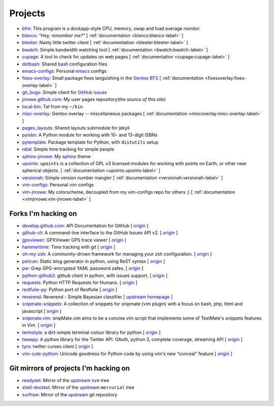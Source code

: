 Projects
========

* `bfm <https://github.com/JNRowe/bfm>`_: This program is a dockapp-style CPU,
  memory, swap and load average monitor.
* `blanco <https://github.com/JNRowe/blanco>`_: *"Hey, remember me?"*
  [ :ref:`documentation <blanco:blanco-label>` ]
* `bleeter <https://github.com/JNRowe/bleeter>`_: Nasty little twitter client
  [ :ref:`documentation <bleeter:bleeter-label>` ]
* `bwatch <https://github.com/JNRowe/bwatch>`_: Simple bandwidth watching tool
  [ :ref:`documentation <bwatch:bwatch-label>` ]
* `cupage <https://github.com/JNRowe/cupage>`_: A tool to check for updates on
  web pages [ :ref:`documentation <cupage:cupage-label>` ]
* `dotbash <https://github.com/JNRowe/dotbash>`_: Shared
  `bash <http://cnswww.cns.cwru.edu/~chet/bash/bashtop.html>`_ configuration
  files
* `emacs-configs <https://github.com/JNRowe/emacs-configs>`_: Personal
  `emacs <http://www.gnu.org/software/emacs/>`_ configs
* `fixes-overlay <https://github.com/JNRowe/fixes-overlay>`_: Small package
  fixes languishing in the `Gentoo BTS <http://bugs.gentoo.org>`_
  [ :ref:`documentation <fixesoverlay:fixes-overlay-label>` ]
* `gh_bugs <https://github.com/JNRowe/gh_bugs>`_: Simple client for
  `GitHub issues <https://github.com/blog/411-github-issue-tracker>`_
* `jnrowe.github.com <https://github.com/JNRowe/jnrowe.github.com>`_: My user
  pages repository(*the source of this site*)
* `local-bin <https://github.com/JNRowe/local-bin>`_: Tat from my ``~/bin``
* `misc-overlay <https://github.com/JNRowe/misc-overlay>`_: Gentoo overlay --
  miscellaneous packages
  [ :ref:`documentation <miscoverlay:misc-overlay-label>` ]
* `pages_layouts <https://github.com/JNRowe/pages_layouts>`_: Shared layouts
  submodule for jekyll
* `pyisbn <https://github.com/JNRowe/pyisbn>`_: A Python module for working
  with 10- and 13-digit ISBNs
* `pytemplate <https://github.com/JNRowe/pytemplate>`_: Package template for
  Python, with ``distutils`` setup
* `rdial <https://github.com/JNRowe/rdial>`_: Simple time tracking for simple
  people
* `sphinx-jnrowe <https://github.com/JNRowe/sphinx-jnrowe>`_: My
  `sphinx <http://sphinx.pocoo.org/>`_ theme
* `upoints <https://github.com/JNRowe/upoints>`_: ``upoints`` is a collection
  of GPL v3 licensed modules for working with points on Earth, or other near
  spherical objects. [ :ref:`documentation <upoints:upoints-label>` ]
* `versionah <https://github.com/JNRowe/versionah>`_: Simple version number
  mangler [ :ref:`documentation <versionah:versionah-label>` ]
* `vim-configs <https://github.com/JNRowe/vim-configs>`_: Personal
  `vim <http://www.vim.org/>`_ configs
* `vim-jnrowe <https://github.com/JNRowe/vim-jnrowe>`_: My colorscheme,
  decoupled from my vim-configs repo for others ;)
  [ :ref:`documentation <vimjnrowe:vim-jnrowe-label>` ]

Forks I'm hacking on
--------------------

* `develop.github.com <https://github.com/JNRowe/develop.github.com>`_: API
  Documentation for GitHub
  [ `origin <https://github.com/github/develop.github.com>`_ ]
* `github-cli <https://github.com/JNRowe/github-cli>`_: A command-line
  interface to the GitHub Issues API v2.
  [ `origin <https://github.com/jsmits/github-cli>`_ ]
* `gpxviewer <https://github.com/JNRowe/gpxviewer>`_: GPXViewer GPS trace
  viewer [ `origin <https://github.com/andrewgee/gpxviewer>`_ ]
* `hammertime <https://github.com/JNRowe/hammertime>`_: Time tracking with git
  [ `origin <https://github.com/caffeinehit/hammertime>`_ ]
* `oh-my-zsh <https://github.com/JNRowe/oh-my-zsh>`_: A community-driven
  framework for managing your zsh configuration.
  [ `origin <https://github.com/robbyrussell/oh-my-zsh>`_ ]
* `pelican <https://github.com/JNRowe/pelican>`_: Static blog generator in
  python, using ReST syntax
  [ `origin <https://github.com/ametaireau/pelican>`_ ]
* `pw <https://github.com/JNRowe/pw>`_: Grep GPG-encrypted YAML password safes.
  [ `origin <https://github.com/catch22/pw>`_ ]
* `python-github2 <https://github.com/JNRowe/python-github2>`_: github client
  in python, with issues support.
  [ `origin <https://github.com/ask/python-github2>`_ ]
* `requests <https://github.com/JNRowe/requests>`_: Python HTTP Requests for
  Humans. [ `origin <https://github.com/kennethreitz/requests>`_ ]
* `restfulie-py <https://github.com/JNRowe/restfulie-py>`_: Python port of
  Restfulie [ `origin <https://github.com/caelum/restfulie-py>`_ ]
* `reverend <https://github.com/JNRowe/reverend>`_: Reverend - Simple Bayesian
  classifier
  [ `upstream homepage <http://divmod.org/trac/wiki/DivmodReverend>`_ ]
* `snipmate-snippets <https://github.com/JNRowe/snipmate-snippets>`_: A
  collection of snippets for snipmate (vim plugin) with a focus on bash, php,
  html and javascript [ `origin <https://github.com/spf13/snipmate-snippets>`_ ]
* `snipmate.vim <https://github.com/JNRowe/snipmate.vim>`_: snipMate.vim aims
  to be a concise vim script that implements some of TextMate's snippets
  features in Vim.  [ `origin <https://github.com/msanders/snipmate.vim>`_ ]
* `termstyle <https://github.com/JNRowe/termstyle>`_: a dirt-simple
  terminal-colour library for python
  [ `origin <https://github.com/gfxmonk/termstyle>`_ ]
* `tweepy <https://github.com/JNRowe/tweepy>`_: A python library for the
  Twitter API. OAuth, python 3, complete coverage, streaming API
  [ `origin <https://github.com/tweepy/tweepy>`_ ]
* `tyrs <https://github.com/JNRowe/tyrs>`_: twitter curses client
  [ `origin <https://github.com/Nic0/tyrs>`_ ]
* `vim-cute-python <https://github.com/JNRowe/vim-cute-python>`_: Unicode
  goodness for Python code by using vim's new “conceal” feature
  [ `origin <https://github.com/ehamberg/vim-cute-python>`_ ]

Git mirrors of projects I'm hacking on
--------------------------------------

* `readyset <https://github.com/JNRowe/readyset>`_: Mirror of the
  `upstream <http://readyset.tigris.org/>`_ ``svn`` tree
* `shell-doctest <https://github.com/JNRowe/shell-doctest>`_: Mirror of the
  `upstream <http://code.google.com/p/shell-doctest/>`_ ``mercurial`` tree
* `surfraw <https://github.com/JNRowe/surfraw>`_: Mirror of the
  `upstream <http://surfraw.alioth.debian.org/>`_ git repository

..
  * `winwrangler <https://github.com/JNRowe/winwrangler>`_: Mirror of the
    upstream failpad source, converted for Matt
